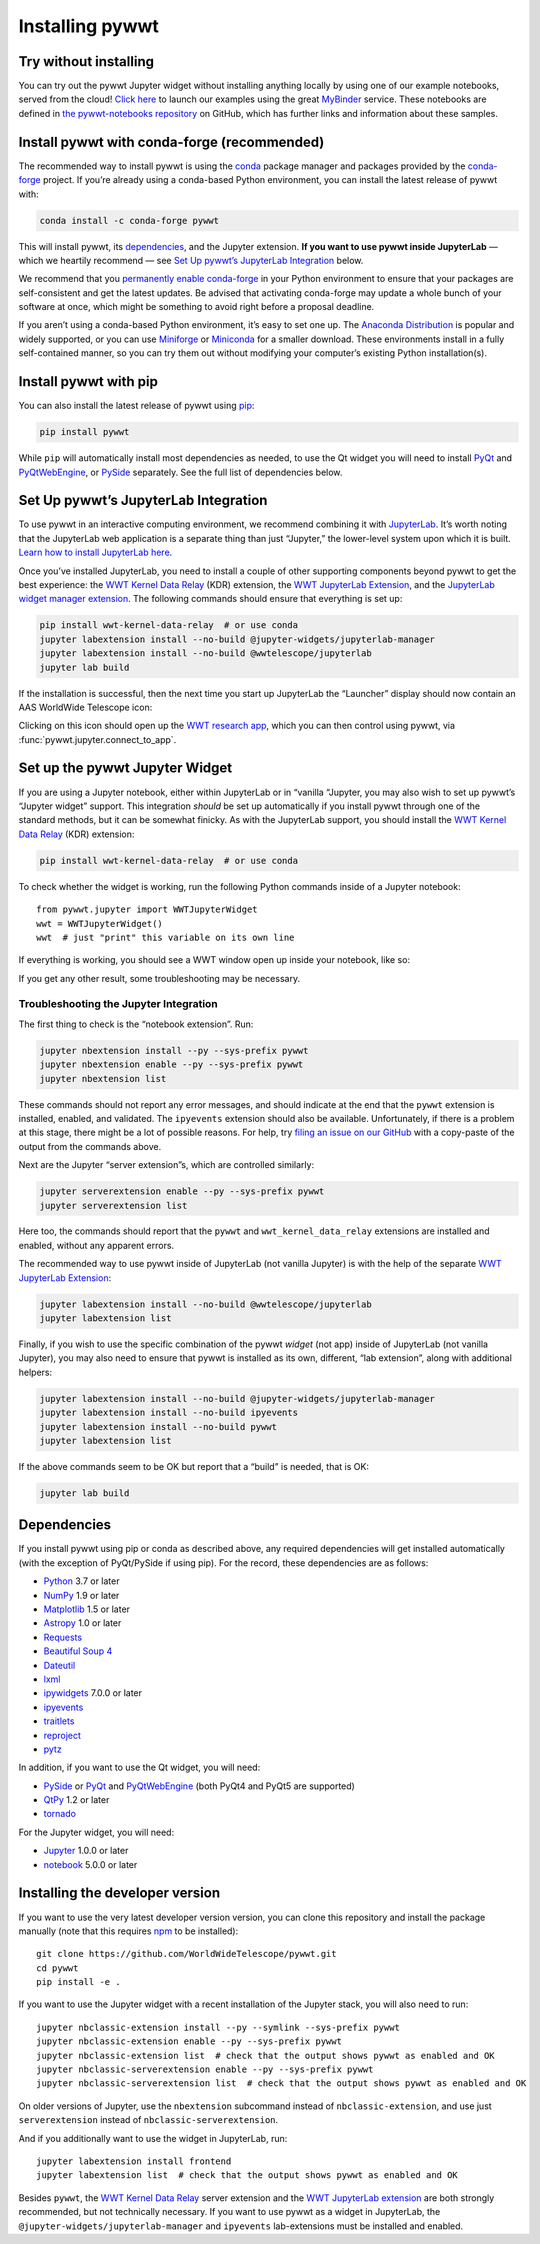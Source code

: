 Installing pywwt
================

Try without installing
----------------------

You can try out the pywwt Jupyter widget without installing anything locally by
using one of our example notebooks, served from the cloud! `Click here
<https://bit.ly/pywwt-notebooks>`_ to launch our examples using the great
`MyBinder <https://mybinder.org/>`_ service. These notebooks are defined in `the
pywwt-notebooks repository`_ on GitHub, which has further links and information
about these samples.

.. _the pywwt-notebooks repository: https://github.com/WorldWideTelescope/pywwt-notebooks#readme


Install pywwt with conda-forge (recommended)
--------------------------------------------

The recommended way to install pywwt is using the `conda`_ package manager and
packages provided by the `conda-forge`_ project. If you’re already using a
conda-based Python environment, you can install the latest release of pywwt with:

.. code-block:: sh

    conda install -c conda-forge pywwt

.. _conda: https://conda.io/

.. _conda-forge: https://conda-forge.org/

This will install pywwt, its `dependencies`_, and the Jupyter extension. **If
you want to use pywwt inside JupyterLab** — which we heartily recommend — see
`Set Up pywwt’s JupyterLab Integration`_ below.

We recommend that you `permanently enable conda-forge`_ in your Python
environment to ensure that your packages are self-consistent and get the latest
updates. Be advised that activating conda-forge may update a whole bunch of your
software at once, which might be something to avoid right before a proposal
deadline.

.. _permanently enable conda-forge: https://conda-forge.org/docs/user/introduction.html#how-can-i-install-packages-from-conda-forge

If you aren’t using a conda-based Python environment, it’s easy to set one up.
The `Anaconda Distribution <https://www.anaconda.com/products/individual>`_ is
popular and widely supported, or you can use `Miniforge
<https://github.com/conda-forge/miniforge#user-content-install>`_ or `Miniconda
<https://docs.conda.io/en/latest/miniconda.html>`_ for a smaller download. These
environments install in a fully self-contained manner, so you can try them out
without modifying your computer’s existing Python installation(s).


Install pywwt with pip
----------------------

You can also install the latest release of pywwt using `pip
<https://pip.pypa.io/en/stable/>`_:

.. code-block:: sh

    pip install pywwt

While ``pip`` will automatically install most dependencies as needed, to use the
Qt widget you will need to install `PyQt
<https://riverbankcomputing.com/software/pyqt/intro>`_ and `PyQtWebEngine
<https://riverbankcomputing.com/software/pyqtwebengine/intro>`_, or `PySide
<https://wiki.qt.io/PySide>`_ separately. See the full list of dependencies
below.

.. _setup-jupyterlab:

Set Up pywwt’s JupyterLab Integration
-------------------------------------

To use pywwt in an interactive computing environment, we recommend combining it
with `JupyterLab <https://jupyterlab.readthedocs.io/>`_. It’s worth noting that
the JupyterLab web application is a separate thing than just “Jupyter,” the
lower-level system upon which it is built. `Learn how to install JupyterLab here
<https://jupyterlab.readthedocs.io/en/stable/getting_started/installation.html>`_.

Once you’ve installed JupyterLab, you need to install a couple of other
supporting components beyond pywwt to get the best experience: the `WWT Kernel
Data Relay`_ (KDR) extension, the `WWT JupyterLab Extension`_, and the
`JupyterLab widget manager extension`_. The following commands should ensure
that everything is set up:

.. _WWT Kernel Data Relay: https://github.com/WorldWideTelescope/wwt_kernel_data_relay/#readme
.. _WWT JupyterLab Extension: https://github.com/WorldWideTelescope/wwt-jupyterlab#readme
.. _JupyterLab widget manager extension: https://www.npmjs.com/package/@jupyter-widgets/jupyterlab-manager

.. code-block:: sh

    pip install wwt-kernel-data-relay  # or use conda
    jupyter labextension install --no-build @jupyter-widgets/jupyterlab-manager
    jupyter labextension install --no-build @wwtelescope/jupyterlab
    jupyter lab build

If the installation is successful, then the next time you start up JupyterLab
the “Launcher” display should now contain an AAS WorldWide Telescope icon:

.. image:: images/jlab-launcher.jpg
   :scale: 50%
   :alt: Screenshot of JupyterLab launcher with WWT icon
   :align: center

Clicking on this icon should open up the `WWT research app
<https://docs.worldwidetelescope.org/research-app/latest/>`_, which you can then
control using pywwt, via :func:`pywwt.jupyter.connect_to_app`.

.. _setup-jupyter-widget:

Set up the pywwt Jupyter Widget
-------------------------------

If you are using a Jupyter notebook, either within JupyterLab or in “vanilla
“Jupyter, you may also wish to set up pywwt’s “Jupyter widget” support. This
integration *should* be set up automatically if you install pywwt through one of
the standard methods, but it can be somewhat finicky. As with the JupyterLab support,
you should install the `WWT Kernel Data Relay`_ (KDR) extension:

.. code-block:: sh

    pip install wwt-kernel-data-relay  # or use conda

To check whether the widget is working, run the following Python commands inside
of a Jupyter notebook::

    from pywwt.jupyter import WWTJupyterWidget
    wwt = WWTJupyterWidget()
    wwt  # just "print" this variable on its own line

If everything is working, you should see a WWT window open up inside your
notebook, like so:

.. image:: images/jupyter.jpg
   :scale: 25%
   :alt: Screenshot of Jupyter notebook with WWT widget
   :align: center

If you get any other result, some troubleshooting may be necessary.

Troubleshooting the Jupyter Integration
~~~~~~~~~~~~~~~~~~~~~~~~~~~~~~~~~~~~~~~

The first thing to check is the “notebook extension”. Run:

.. code-block:: sh

    jupyter nbextension install --py --sys-prefix pywwt
    jupyter nbextension enable --py --sys-prefix pywwt
    jupyter nbextension list

These commands should not report any error messages, and should indicate at the
end that the ``pywwt`` extension is installed, enabled, and validated. The
``ipyevents`` extension should also be available. Unfortunately, if there is a
problem at this stage, there might be a lot of possible reasons. For help, try
`filing an issue on our GitHub
<https://github.com/WorldWideTelescope/pywwt/issues/new>`_ with a copy-paste of
the output from the commands above.

Next are the Jupyter “server extension”s, which are controlled similarly:

.. code-block:: sh

    jupyter serverextension enable --py --sys-prefix pywwt
    jupyter serverextension list

Here too, the commands should report that the ``pywwt`` and
``wwt_kernel_data_relay`` extensions are installed and enabled, without any
apparent errors.

The recommended way to use pywwt inside of JupyterLab (not vanilla Jupyter) is
with the help of the separate `WWT JupyterLab Extension`_:

.. code-block:: sh

    jupyter labextension install --no-build @wwtelescope/jupyterlab
    jupyter labextension list

Finally, if you wish to use the specific combination of the pywwt *widget* (not
app) inside of JupyterLab (not vanilla Jupyter), you may also need to ensure
that pywwt is installed as its own, different, “lab extension”, along with
additional helpers:

.. code-block:: sh

    jupyter labextension install --no-build @jupyter-widgets/jupyterlab-manager
    jupyter labextension install --no-build ipyevents
    jupyter labextension install --no-build pywwt
    jupyter labextension list

If the above commands seem to be OK but report that a “build” is needed, that is
OK:

.. code-block:: sh

    jupyter lab build


Dependencies
------------

If you install pywwt using pip or conda as described above, any required
dependencies will get installed automatically (with the exception of PyQt/PySide
if using pip). For the record, these dependencies are as follows:

* `Python <https://www.python.org>`_ 3.7 or later
* `NumPy <https://numpy.org>`_ 1.9 or later
* `Matplotlib <https://matplotlib.org>`_ 1.5 or later
* `Astropy <https://www.astropy.org>`_ 1.0 or later
* `Requests <https://requests.kennethreitz.org/en/master/>`_
* `Beautiful Soup 4 <https://www.crummy.com/software/BeautifulSoup>`_
* `Dateutil <http://labix.org/python-dateutil>`_
* `lxml <https://lxml.de>`_
* `ipywidgets <https://ipywidgets.readthedocs.io>`_ 7.0.0 or later
* `ipyevents <https://github.com/mwcraig/ipyevents>`_
* `traitlets <https://traitlets.readthedocs.io>`_
* `reproject <https://reproject.readthedocs.io/>`_
* `pytz <https://pythonhosted.org/pytz>`_

In addition, if you want to use the Qt widget, you will need:

* `PySide <https://wiki.qt.io/PySide>`__ or `PyQt
  <https://riverbankcomputing.com/software/pyqt/intro>`__ and `PyQtWebEngine
  <https://riverbankcomputing.com/software/pyqtwebengine/intro>`__ (both PyQt4
  and PyQt5 are supported)
* `QtPy <https://pypi.org/project/QtPy/>`__ 1.2 or later
* `tornado <https://www.tornadoweb.org/en/stable/>`_

For the Jupyter widget, you will need:

* `Jupyter <https://jupyter.org/>`__ 1.0.0 or later
* `notebook <https://jupyter-notebook.readthedocs.io/en/stable/>`__ 5.0.0 or later


Installing the developer version
--------------------------------

If you want to use the very latest developer version version, you can clone
this repository and install the package manually (note that this requires `npm
<https://www.npmjs.com>`_ to be installed)::

    git clone https://github.com/WorldWideTelescope/pywwt.git
    cd pywwt
    pip install -e .

If you want to use the Jupyter widget with a recent installation of the Jupyter
stack, you will also need to run::

    jupyter nbclassic-extension install --py --symlink --sys-prefix pywwt
    jupyter nbclassic-extension enable --py --sys-prefix pywwt
    jupyter nbclassic-extension list  # check that the output shows pywwt as enabled and OK
    jupyter nbclassic-serverextension enable --py --sys-prefix pywwt
    jupyter nbclassic-serverextension list  # check that the output shows pywwt as enabled and OK

On older versions of Jupyter, use the ``nbextension`` subcommand instead of
``nbclassic-extension``, and use just ``serverextension`` instead of
``nbclassic-serverextension``.

And if you additionally want to use the widget in JupyterLab, run::

    jupyter labextension install frontend
    jupyter labextension list  # check that the output shows pywwt as enabled and OK

Besides ``pywwt``, the `WWT Kernel Data Relay`_ server extension and the `WWT
JupyterLab extension`_ are both strongly recommended, but not technically
necessary. If you want to use pywwt as a widget in JupyterLab, the
``@jupyter-widgets/jupyterlab-manager`` and ``ipyevents`` lab-extensions must be
installed and enabled.